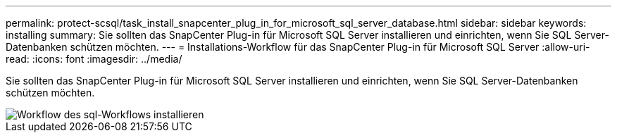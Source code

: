 ---
permalink: protect-scsql/task_install_snapcenter_plug_in_for_microsoft_sql_server_database.html 
sidebar: sidebar 
keywords: installing 
summary: Sie sollten das SnapCenter Plug-in für Microsoft SQL Server installieren und einrichten, wenn Sie SQL Server-Datenbanken schützen möchten. 
---
= Installations-Workflow für das SnapCenter Plug-in für Microsoft SQL Server
:allow-uri-read: 
:icons: font
:imagesdir: ../media/


[role="lead"]
Sie sollten das SnapCenter Plug-in für Microsoft SQL Server installieren und einrichten, wenn Sie SQL Server-Datenbanken schützen möchten.

image::../media/scsql_install_configure_workflow.gif[Workflow des sql-Workflows installieren]

